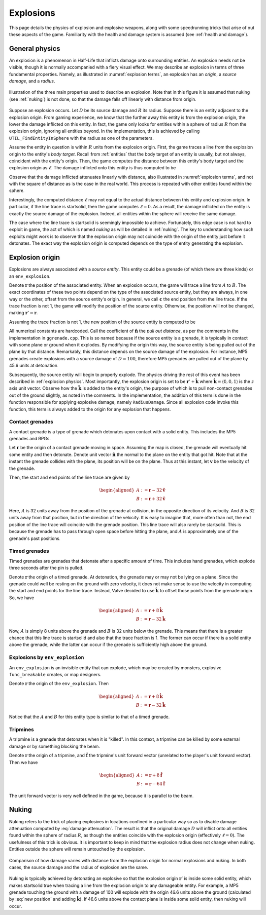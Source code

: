 .. _explosions:

Explosions
==========

This page details the physics of explosion and explosive weapons, along with some speedrunning tricks that arise of out these aspects of the game. Familiarity with the health and damage system is assumed (see :ref:`health and damage`).

.. _explosion physics:

General physics
---------------

An explosion is a phenomenon in Half-Life that inflicts damage onto surrounding
entities. An explosion needs not be visible, though it is normally accompanied
with a fiery visual effect. We may describe an explosion in terms of three
fundamental properties. Namely, as illustrated in :numref:`explosion terms`, an
explosion has an *origin*, a *source damage*, and a *radius*.

.. figure:: static/explosion-terms.png
   :name: explosion terms
   :align: center
   :scale: 50%

   Illustration of the three main properties used to describe an explosion. Note
   that in this figure it is assumed that nuking (see :ref:`nuking`) is not
   done, so that the damage falls off linearly with distance from origin.

Suppose an explosion occurs. Let :math:`D` be its source damage and :math:`R` its radius. Suppose there is an entity adjacent to the explosion origin. From gaming experience, we know that the further away this entity is from the explosion origin, the lower the damage inflicted on this entity. In fact, the game only looks for entities within a sphere of radius :math:`R` from the explosion origin, ignoring all entities beyond. In the implementation, this is achieved by calling ``UTIL_FindEntityInSphere`` with the radius as one of the parameters.

Assume the entity in question is within :math:`R` units from the explosion origin. First, the game traces a line from the explosion origin to the entity's *body target*. Recall from :ref:`entities` that the body target of an entity is usually, but not always, coincident with the entity's origin. Then, the game computes the distance between this entity's body target and the explosion origin as :math:`\ell`. The damage inflicted onto this entity is thus computed to be

.. math:: D \left( 1 - \frac{\ell}{R} \right) \qquad (0 \le \ell \le R)
   :label: damage attenuation

Observe that the damage inflicted attenuates linearly with distance, also illustrated in :numref:`explosion terms`, and not with the square of distance as is the case in the real world. This process is repeated with other entities found within the sphere.

Interestingly, the computed distance :math:`\ell` may not equal to the actual distance between this entity and explosion origin. In particular, if the line trace is startsolid, then the game computes :math:`\ell = 0`. As a result, the damage inflicted on the entity is exactly the source damage of the explosion. Indeed, all entities within the sphere will receive the same damage.

The case where the line trace is startsolid is seemingly impossible to achieve. Fortunately, this edge case is not hard to exploit in game, the act of which is named *nuking* as will be detailed in :ref:`nuking`. The key to understanding how such exploits might work is to observe that the explosion origin may not coincide with the origin of the entity just before it detonates. The exact way the explosion origin is computed depends on the type of entity generating the explosion.

.. _explosion origin:

Explosion origin
----------------

Explosions are always associated with a *source entity*. This entity could be a grenade (of which there are three kinds) or an ``env_explosion``.

Denote :math:`\mathbf{r}` the position of the associated entity. When an explosion occurs, the game will trace a line from :math:`A` to :math:`B`. The exact coordinates of these two points depend on the type of the associated source entity, but they are always, in one way or the other, offset from the source entity's origin. In general, we call :math:`\mathbf{c}` the end position from the line trace. If the trace fraction is not 1, the game will modify the position of the source entity. Otherwise, the position will not be changed, making :math:`\mathbf{r}' = \mathbf{r}`.

Assuming the trace fraction is not 1, the new position of the source entity is
computed to be

.. math:: \mathbf{r}' := \mathbf{c} + \frac{3}{5} (D - 24) \mathbf{\hat{n}}
   :label: new position

All numerical constants are hardcoded. Call the coefficient of
:math:`\mathbf{\hat{n}}` the *pull out distance*, as per the comments in the
implementation in ``ggrenade.cpp``. This is so named because if the source
entity is a grenade, it is typically in contact with some plane or ground when
it explodes. By modifying the origin this way, the source entity is being pulled
out of the plane by that distance. Remarkably, this distance depends on the
source damage of the explosion. For instance, MP5 grenades create explosions
with a source damage of :math:`D = 100`, therefore MP5 grenades are pulled out
of the plane by 45.6 units at detonation.

Subsequently, the source entity will begin to properly explode. The physics
driving the rest of this event has been described in :ref:`explosion physics`.
Most importantly, the explosion origin is set to be :math:`\mathbf{r}' +
\mathbf{\hat{k}}` where :math:`\mathbf{\hat{k}} = \langle 0, 0, 1\rangle` is the
:math:`z` axis unit vector. Observe how the :math:`\mathbf{\hat{k}}` is added to
the entity's origin, the purpose of which is to pull non-contact grenades out of
the ground slightly, as noted in the comments. In the implementation, the
addition of this term is done in the function responsible for applying explosive
damage, namely ``RadiusDamage``. Since all explosion code invoke this function,
this term is always added to the origin for any explosion that happens.

Contact grenades
~~~~~~~~~~~~~~~~

A contact grenade is a type of grenade which detonates upon contact with a solid entity. This includes the MP5 grenades and RPGs.

Let :math:`\mathbf{r}` be the origin of a contact grenade moving in space. Assuming the map is closed, the grenade will eventually hit some entity and then detonate. Denote unit vector :math:`\mathbf{\hat{n}}` the normal to the plane on the entity that got hit. Note that at the instant the grenade collides with the plane, its position will be on the plane. Thus at this instant, let :math:`\mathbf{v}` be the velocity of the grenade.

Then, the start and end points of the line trace are given by

.. math::
	\begin{aligned}
	A &:= \mathbf{r} - 32 \mathbf{\hat{v}} \\
	B &:= \mathbf{r} + 32 \mathbf{\hat{v}}
	\end{aligned}

Here, :math:`A` is 32 units away from the position of the grenade at collision, in the opposite direction of its velocity. And :math:`B` is 32 units away from that position, but in the direction of the velocity. It is easy to imagine that, more often than not, the end position of the line trace will coincide with the grenade position. This line trace will also rarely be startsolid. This is because the grenade has to pass through open space before hitting the plane, and :math:`A` is approximately one of the grenade's past positions.

Timed grenades
~~~~~~~~~~~~~~

Timed grenades are grenades that detonate after a specific amount of time. This
includes hand grenades, which explode three seconds after the pin is pulled.

Denote :math:`\mathbf{r}` the origin of a timed grenade. At detonation, the
grenade may or may not be lying on a plane. Since the grenade could well be
resting on the ground with zero velocity, it does not make sense to use the
velocity in computing the start and end points for the line trace. Instead,
Valve decided to use :math:`\mathbf{\hat{k}}` to offset those points from the
grenade origin. So, we have

.. math::
	\begin{aligned}
	A &:= \mathbf{r} + 8 \mathbf{\hat{k}} \\
	B &:= \mathbf{r} - 32 \mathbf{\hat{k}}
	\end{aligned}

Now, :math:`A` is simply 8 units above the grenade and :math:`B` is 32 units below the grenade. This means that there is a greater chance that this line trace is startsolid and also that the trace fraction is 1. The former can occur if there is a solid entity above the grenade, while the latter can occur if the grenade is sufficiently high above the ground.

Explosions by ``env_explosion``
~~~~~~~~~~~~~~~~~~~~~~~~~~~~~~~

An ``env_explosion`` is an invisible entity that can explode, which may be
created by monsters, explosive ``func_breakable`` creates, or map designers.

Denote :math:`\mathbf{r}` the origin of the ``env_explosion``. Then

.. math::
   \begin{aligned}
   A &:= \mathbf{r} + 8 \mathbf{\hat{k}} \\
   B &:= \mathbf{r} - 32 \mathbf{\hat{k}}
   \end{aligned}

Notice that the :math:`A` and :math:`B` for this entity type is similar to that
of a timed grenade.

Tripmines
~~~~~~~~~

A tripmine is a grenade that detonates when it is "killed". In this context, a
tripmine can be killed by some external damage or by something blocking the
beam.

Denote :math:`\mathbf{r}` the origin of a tripmine, and :math:`\mathbf{\hat{f}}`
the tripmine's unit forward vector (unrelated to the player's unit forward
vector). Then we have

.. math::
   \begin{aligned}
   A &:= \mathbf{r} + 8 \mathbf{\hat{f}} \\
   B &:= \mathbf{r} - 64 \mathbf{\hat{f}}
   \end{aligned}

The unit forward vector is very well defined in the game, because it is parallel
to the beam.

.. _nuking:

Nuking
------

Nuking refers to the trick of placing explosives in locations confined in a particular way so as to disable damage attenuation computed by :eq:`damage attenuation`. The result is that the original damage :math:`D` will inflict onto all entities found within the sphere of radius :math:`R`, as though the entities coincide with the explosion origin (effectively :math:`\ell = 0`). The usefulness of this trick is obvious. It is important to keep in mind that the explosion radius does not change when nuking. Entities outside the sphere will remain untouched by the explosion.

.. figure:: static/explosion-nuking.png
   :align: center
   :scale: 50%

   Comparison of how damage varies with distance from the explosion origin for
   normal explosions and nuking. In both cases, the source damage and the radius
   of explosion are the same.

Nuking is typically achieved by detonating an explosive so that the explosion origin :math:`\mathbf{r}'` is inside some solid entity, which makes startsolid true when tracing a line from the explosion origin to any damageable entity. For example, a MP5 grenade touching the ground with a damage of 100 will explode with the origin 46.6 units above the ground (calculated by :eq:`new position` and adding :math:`\mathbf{\hat{k}}`). If 46.6 units above the contact plane is inside some solid entity, then nuking will occur.

